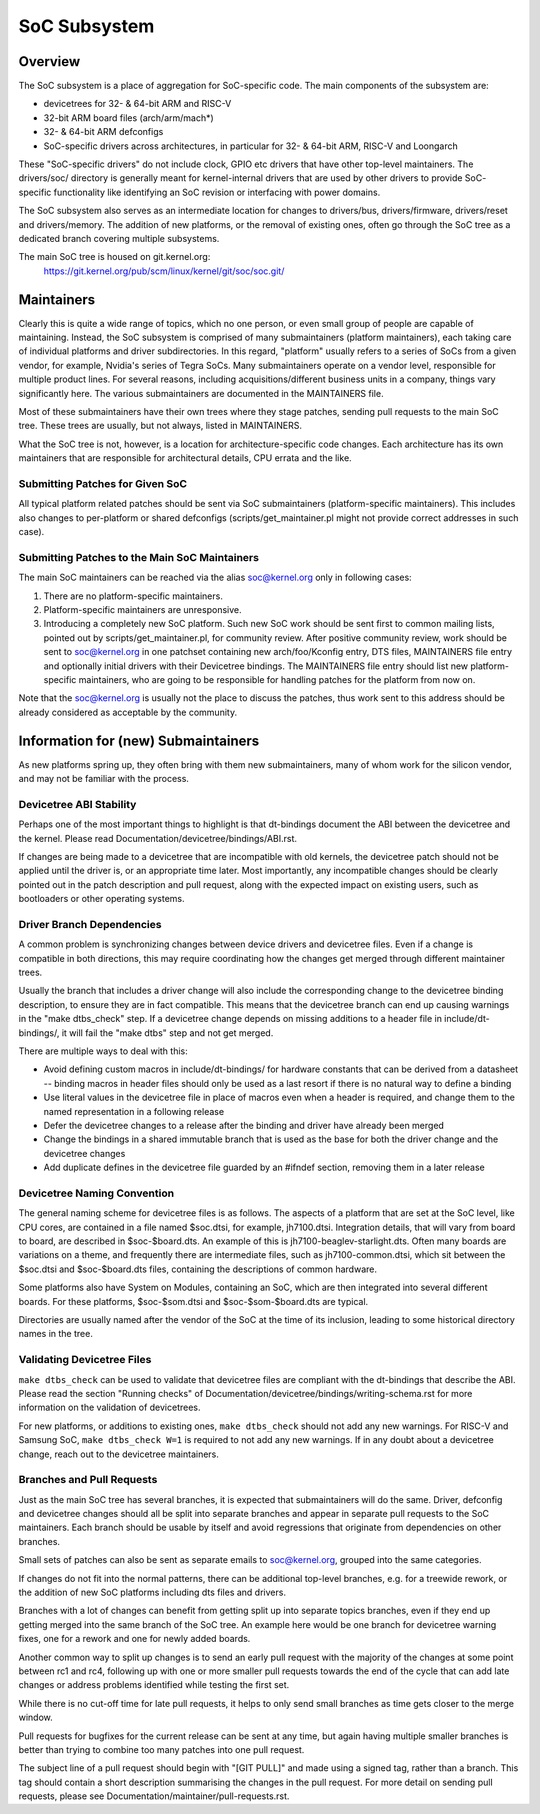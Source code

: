 .. SPDX-License-Identifier: GPL-2.0

=============
SoC Subsystem
=============

Overview
--------

The SoC subsystem is a place of aggregation for SoC-specific code.
The main components of the subsystem are:

* devicetrees for 32- & 64-bit ARM and RISC-V
* 32-bit ARM board files (arch/arm/mach*)
* 32- & 64-bit ARM defconfigs
* SoC-specific drivers across architectures, in particular for 32- & 64-bit
  ARM, RISC-V and Loongarch

These "SoC-specific drivers" do not include clock, GPIO etc drivers that have
other top-level maintainers. The drivers/soc/ directory is generally meant
for kernel-internal drivers that are used by other drivers to provide SoC-
specific functionality like identifying an SoC revision or interfacing with
power domains.

The SoC subsystem also serves as an intermediate location for changes to
drivers/bus, drivers/firmware, drivers/reset and drivers/memory.  The addition
of new platforms, or the removal of existing ones, often go through the SoC
tree as a dedicated branch covering multiple subsystems.

The main SoC tree is housed on git.kernel.org:
  https://git.kernel.org/pub/scm/linux/kernel/git/soc/soc.git/

Maintainers
-----------

Clearly this is quite a wide range of topics, which no one person, or even
small group of people are capable of maintaining.  Instead, the SoC subsystem
is comprised of many submaintainers (platform maintainers), each taking care of
individual platforms and driver subdirectories.
In this regard, "platform" usually refers to a series of SoCs from a given
vendor, for example, Nvidia's series of Tegra SoCs.  Many submaintainers operate
on a vendor level, responsible for multiple product lines.  For several reasons,
including acquisitions/different business units in a company, things vary
significantly here.  The various submaintainers are documented in the
MAINTAINERS file.

Most of these submaintainers have their own trees where they stage patches,
sending pull requests to the main SoC tree.  These trees are usually, but not
always, listed in MAINTAINERS.

What the SoC tree is not, however, is a location for architecture-specific code
changes.  Each architecture has its own maintainers that are responsible for
architectural details, CPU errata and the like.

Submitting Patches for Given SoC
~~~~~~~~~~~~~~~~~~~~~~~~~~~~~~~~

All typical platform related patches should be sent via SoC submaintainers
(platform-specific maintainers).  This includes also changes to per-platform or
shared defconfigs (scripts/get_maintainer.pl might not provide correct
addresses in such case).

Submitting Patches to the Main SoC Maintainers
~~~~~~~~~~~~~~~~~~~~~~~~~~~~~~~~~~~~~~~~~~~~~~

The main SoC maintainers can be reached via the alias soc@kernel.org only in
following cases:

1. There are no platform-specific maintainers.

2. Platform-specific maintainers are unresponsive.

3. Introducing a completely new SoC platform.  Such new SoC work should be sent
   first to common mailing lists, pointed out by scripts/get_maintainer.pl, for
   community review.  After positive community review, work should be sent to
   soc@kernel.org in one patchset containing new arch/foo/Kconfig entry, DTS
   files, MAINTAINERS file entry and optionally initial drivers with their
   Devicetree bindings.  The MAINTAINERS file entry should list new
   platform-specific maintainers, who are going to be responsible for handling
   patches for the platform from now on.

Note that the soc@kernel.org is usually not the place to discuss the patches,
thus work sent to this address should be already considered as acceptable by
the community.

Information for (new) Submaintainers
------------------------------------

As new platforms spring up, they often bring with them new submaintainers,
many of whom work for the silicon vendor, and may not be familiar with the
process.

Devicetree ABI Stability
~~~~~~~~~~~~~~~~~~~~~~~~

Perhaps one of the most important things to highlight is that dt-bindings
document the ABI between the devicetree and the kernel.
Please read Documentation/devicetree/bindings/ABI.rst.

If changes are being made to a devicetree that are incompatible with old
kernels, the devicetree patch should not be applied until the driver is, or an
appropriate time later.  Most importantly, any incompatible changes should be
clearly pointed out in the patch description and pull request, along with the
expected impact on existing users, such as bootloaders or other operating
systems.

Driver Branch Dependencies
~~~~~~~~~~~~~~~~~~~~~~~~~~

A common problem is synchronizing changes between device drivers and devicetree
files. Even if a change is compatible in both directions, this may require
coordinating how the changes get merged through different maintainer trees.

Usually the branch that includes a driver change will also include the
corresponding change to the devicetree binding description, to ensure they are
in fact compatible.  This means that the devicetree branch can end up causing
warnings in the "make dtbs_check" step.  If a devicetree change depends on
missing additions to a header file in include/dt-bindings/, it will fail the
"make dtbs" step and not get merged.

There are multiple ways to deal with this:

* Avoid defining custom macros in include/dt-bindings/ for hardware constants
  that can be derived from a datasheet -- binding macros in header files should
  only be used as a last resort if there is no natural way to define a binding

* Use literal values in the devicetree file in place of macros even when a
  header is required, and change them to the named representation in a
  following release

* Defer the devicetree changes to a release after the binding and driver have
  already been merged

* Change the bindings in a shared immutable branch that is used as the base for
  both the driver change and the devicetree changes

* Add duplicate defines in the devicetree file guarded by an #ifndef section,
  removing them in a later release

Devicetree Naming Convention
~~~~~~~~~~~~~~~~~~~~~~~~~~~~

The general naming scheme for devicetree files is as follows.  The aspects of a
platform that are set at the SoC level, like CPU cores, are contained in a file
named $soc.dtsi, for example, jh7100.dtsi.  Integration details, that will vary
from board to board, are described in $soc-$board.dts.  An example of this is
jh7100-beaglev-starlight.dts.  Often many boards are variations on a theme, and
frequently there are intermediate files, such as jh7100-common.dtsi, which sit
between the $soc.dtsi and $soc-$board.dts files, containing the descriptions of
common hardware.

Some platforms also have System on Modules, containing an SoC, which are then
integrated into several different boards. For these platforms, $soc-$som.dtsi
and $soc-$som-$board.dts are typical.

Directories are usually named after the vendor of the SoC at the time of its
inclusion, leading to some historical directory names in the tree.

Validating Devicetree Files
~~~~~~~~~~~~~~~~~~~~~~~~~~~

``make dtbs_check`` can be used to validate that devicetree files are compliant
with the dt-bindings that describe the ABI.  Please read the section
"Running checks" of Documentation/devicetree/bindings/writing-schema.rst for
more information on the validation of devicetrees.

For new platforms, or additions to existing ones, ``make dtbs_check`` should not
add any new warnings.  For RISC-V and Samsung SoC, ``make dtbs_check W=1`` is
required to not add any new warnings.
If in any doubt about a devicetree change, reach out to the devicetree
maintainers.

Branches and Pull Requests
~~~~~~~~~~~~~~~~~~~~~~~~~~

Just as the main SoC tree has several branches, it is expected that
submaintainers will do the same. Driver, defconfig and devicetree changes should
all be split into separate branches and appear in separate pull requests to the
SoC maintainers.  Each branch should be usable by itself and avoid
regressions that originate from dependencies on other branches.

Small sets of patches can also be sent as separate emails to soc@kernel.org,
grouped into the same categories.

If changes do not fit into the normal patterns, there can be additional
top-level branches, e.g. for a treewide rework, or the addition of new SoC
platforms including dts files and drivers.

Branches with a lot of changes can benefit from getting split up into separate
topics branches, even if they end up getting merged into the same branch of the
SoC tree.  An example here would be one branch for devicetree warning fixes, one
for a rework and one for newly added boards.

Another common way to split up changes is to send an early pull request with the
majority of the changes at some point between rc1 and rc4, following up with one
or more smaller pull requests towards the end of the cycle that can add late
changes or address problems identified while testing the first set.

While there is no cut-off time for late pull requests, it helps to only send
small branches as time gets closer to the merge window.

Pull requests for bugfixes for the current release can be sent at any time, but
again having multiple smaller branches is better than trying to combine too many
patches into one pull request.

The subject line of a pull request should begin with "[GIT PULL]" and made using
a signed tag, rather than a branch.  This tag should contain a short description
summarising the changes in the pull request.  For more detail on sending pull
requests, please see Documentation/maintainer/pull-requests.rst.
